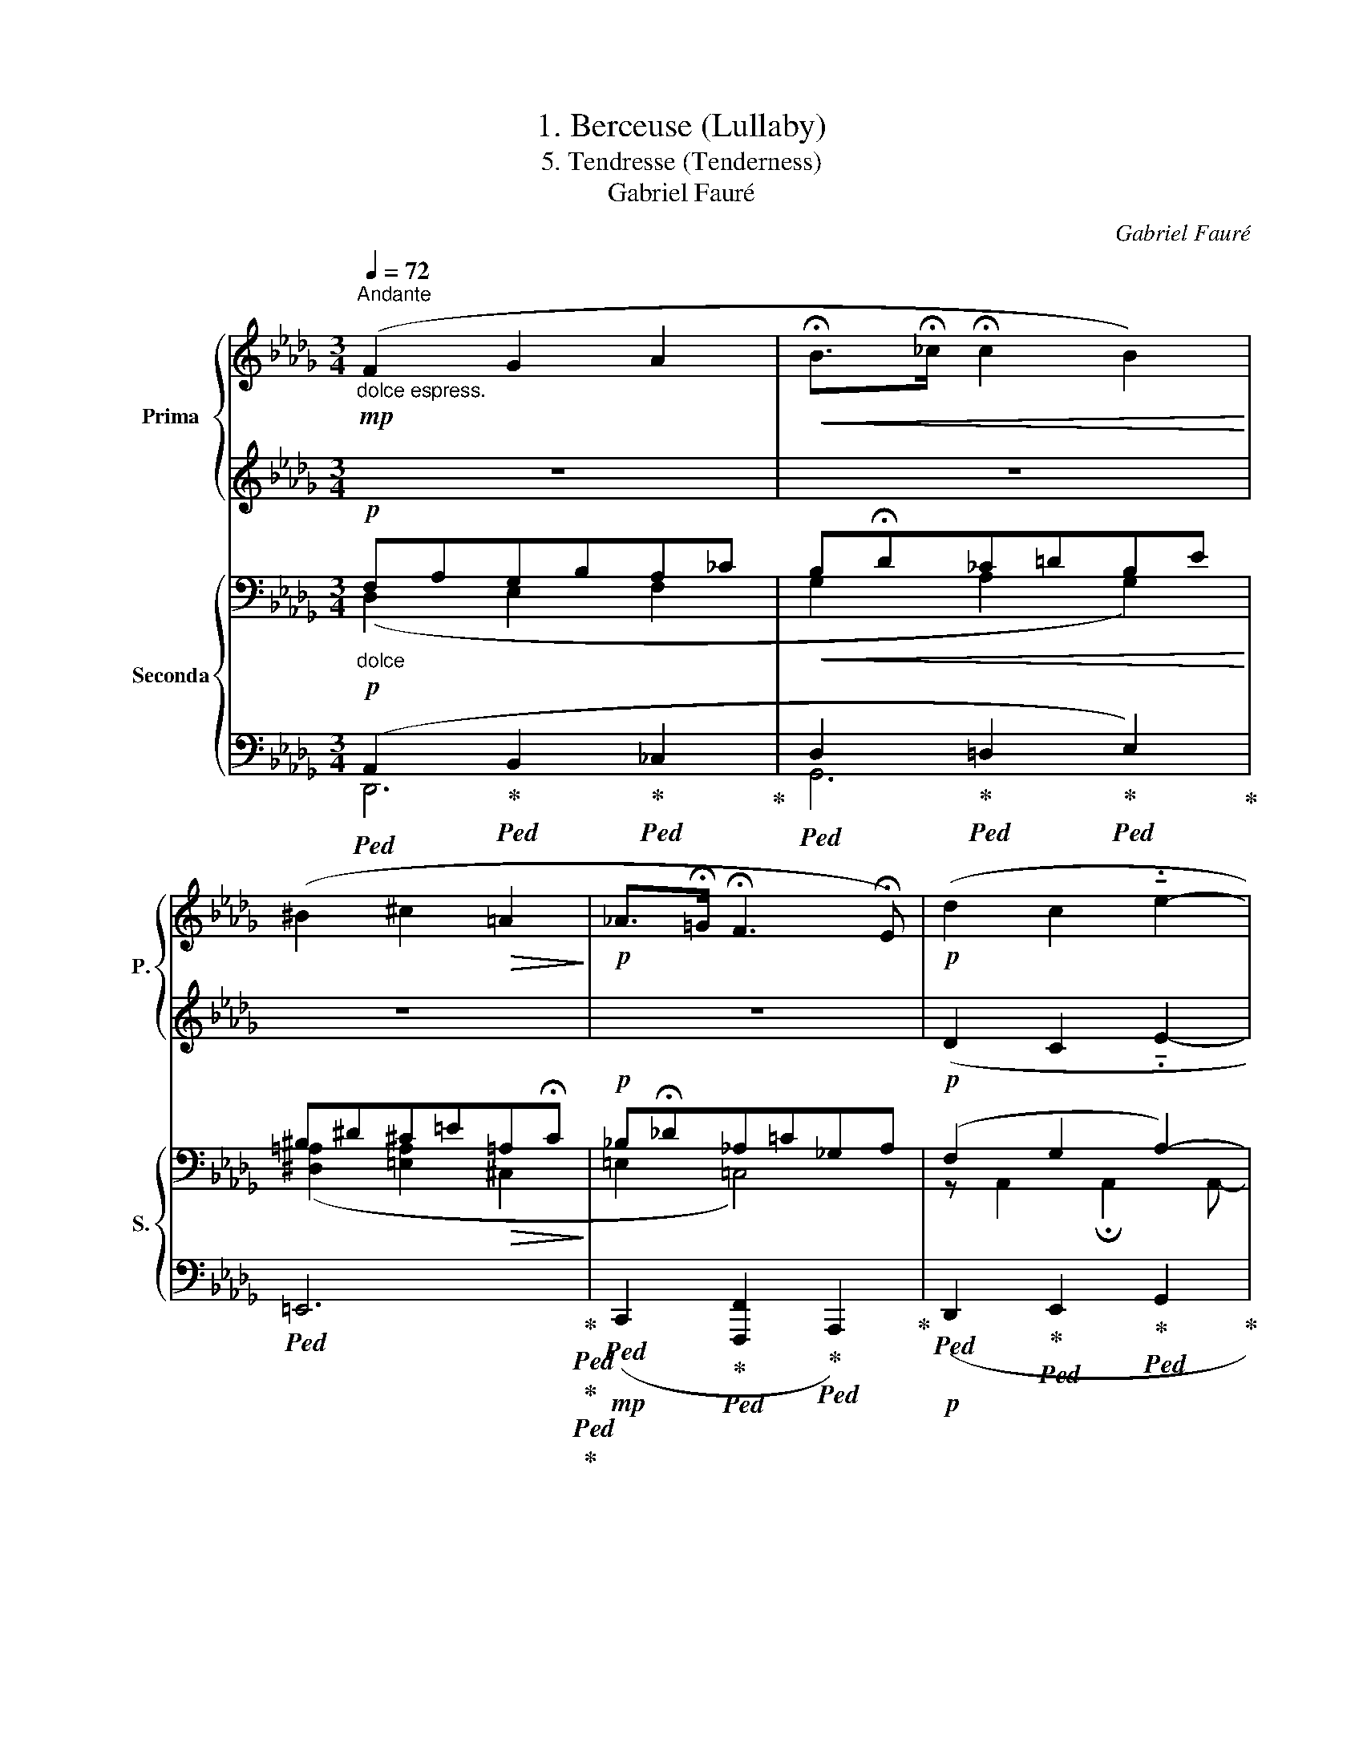 X:1
T:1. Berceuse (Lullaby)
T:5. Tendresse (Tenderness) 
T:Gabriel Fauré
C:Gabriel Fauré
%%score { 1 | 2 } { ( 3 4 7 ) | ( 5 6 ) }
L:1/8
Q:1/4=72
M:3/4
K:Db
V:1 treble nm="Prima" snm="P."
V:2 treble 
V:3 bass nm="Seconda" snm="S."
V:4 bass 
V:7 bass 
V:5 bass 
V:6 bass 
V:1
"^Andante""_dolce espress."!mp! (F2 G2 A2 |!<(! !fermata!B>!fermata!_c !fermata!c2 B2)!<)! | %2
 (^B2 ^c2!>(! =A2!>)! |!p! _A>!fermata!=G !fermata!F3 !fermata!E) |!p! (d2 c2 !tenuto!.e2- | %5
 (3!fermata!eBc c3 d) |"_cresc." (e2 d2 !tenuto!.f2- | (3!fermata!fde e3 !fermata!f) | %8
!f! _c'2- (c'b!fermata!a>!fermata!^f) | ^f2- f!>(!(.f.=e.!fermata!=d)!>)! | %10
!p! c4!<(! !fermata!c2!<)! |!f! c'2- (c'=b!fermata!=a>!fermata!=g) | =g2- g!>(!(.g.f._e)!>)! | %13
!p! d4 !tenuto!.d2- |"_cresc." d(=Bc=d!fermata!fe | %15
!<(! _g)=ga!fermata!=a!fermata!c'!fermata!_b!<)! |!ff! !fermata!f'2- f'd'c'b- | %17
 b a2 !fermata!_g2 !fermata!_f |!>(! (e2 d2 !fermata!A2!>)! |!p! !fermata!d2-) !fermata!d z z2 || %20
[K:Ab]"^tranquillamente"!p! z (a ge) z (c/d/ | cA) z c E2 | z (a ge) z (c/=d/ | cA) z c E2- | %24
 (E>F Ge=dc) |"_cresc." (G>A Bgfe) | (=d>c BGBc |!>(! =de!fermata!f e2) e-!>)! | %28
!p! !fermata!e(a ge) z (c/d/ | cA) z c E2 | z!mp! (a b_g) z (f/g/ | fd) z f B2- | %32
"_cresc." (B>c dagf) | (c>d ec'ba) | (g>f ecef |!>(! g>!fermata!a b a2) !fermata!a-!>)! | %36
!p! !fermata!a(=b ^a^g) z (=e/^f/ | =ec) z e =G2 | %38
"^Poco rit." !fermata!z (!fermata!g ^f=e) !fermata!z (!fermata!^c/!fermata!=d/ | %39
 !fermata!^c!fermata!G) !fermata!z !fermata!c !fermata!^E2- || %40
[K:Db]"_dolce espress."!mp!"^a Tempo" (F2 G2 A2 |!<(! !fermata!B>!fermata!_c !fermata!c2 B2)!<)! | %42
 (^B2 ^c2!>(! =A2!>)! |!p! _A>!fermata!=G !fermata!F3 !fermata!E) |!p! (d2 c2 !tenuto!.e2- | %45
 (3!fermata!eBc c3 d) |"_cresc." (e2 d2 !tenuto!.f2- | (3!fermata!fde e3 !fermata!f) | %48
!f! _c'2- (c'b!fermata!a>!fermata!^f) | ^f2- f!>(!(.f.=e.!fermata!=d)!>)! | %50
!p! c4!<(! !fermata!c2!<)! |!f! c'2- (c'=b!fermata!=a>!fermata!=g) | =g2- g!>(!(.g.f._e)!>)! | %53
!p! d4 !tenuto!.d2- |"_cresc." d(=Bc=d!fermata!fe | %55
!<(! _g)=ga!fermata!=a!fermata!c'!fermata!_b!<)! |!ff! !fermata!f'2- f'd'c'b- | %57
 b a2 !fermata!_g2 !fermata!_f |!>(! (e2 d2 !fermata!A2)!>)! |!p! !fermata!d6- |!>(! d2!p! A4!>)! | %61
!pp! !fermata!A6 | !fermata!A6 | !fermata!A6 |] %64
V:2
 z6 | z6 | z6 | z6 | (D2 C2 !tenuto!.E2- | (3EB,C C3 D) | (E2 D2 !tenuto!.F2- | (3FDE E3 F) | %8
 _c2- (cBA>^F) | ^F2- F(.F.=E.=D) | C4 C2 | c2- (c=B=A>=G) | =G2- G(.G.F._E) | D4 !tenuto!.D2- | %14
 D(=B,C=DFE | _G)=GA=Ac_B | f2- fdcB- | B A2 G2 _F | (E2 D2 C2 | D) z z2 z2 ||[K:Ab] z6 | z6 | z6 | %23
 z6 | z6 | z6 | z6 | z6 | z6 | z6 | z6 | z6 | z6 | z6 | z6 | z6 | z6 | z6 | z6 | z6 ||[K:Db] z6 | %41
 z6 | z6 | z6 | (D2 C2 !tenuto!.E2- | (3EB,C C3 D) | (E2 D2 !tenuto!.F2- | (3FDE E3 F) | %48
 _c2- (cBA>^F) | ^F2- F(.F.=E.=D) | C4 C2 | c2- (c=B=A>=G) | =G2- G(.G.F._E) | D4 !tenuto!.D2- | %54
 D(=B,C=DFE | _G)=GA=Ac_B | f2- fdcB- | B A2 G2 _F | (E2 D2 C2) | D6- | D4 C2 | D6 | D6 | %63
 !fermata!D6 |] %64
V:3
!p!"_dolce" F,A,G,B,A,_C |!<(! B,!fermata!D_C=DB,E!<)! | ^B,^D^C=E!>(!=A,!fermata!C!>)! | %3
!p! _B,!fermata!_D_A,=C_G,A, |!p! (F,2 G,2 A,2-) | A,4 =G,2 | (A,2 B,2 _C2 | %7
!<(! A,2 D2 !fermata!_C2)!<)! |!f! (=D4 E2) | z (=D=A,^F,!>(! =G,2)!>)! | %10
!p! (=A,3!<(! [=E,=G,][F,_A,][_E,_G,])!<)! |!f! (^D4 =E2) |!mf! z (_E_B,=G,!>(! _A,2)!>)! | %13
!p! (B,3 !fermata![F,A,][G,__B,][_F,__A,]) |!<(! [E,G,]4 [B,D-]2 | [A,D]3 [D,D]2 [=G,D]!<)! | %16
!ff! ([DA][A,F][B,_G][_G,D][A,E][E,C]) | %17
!f! ([A,_F][_F,_C]!fermata![D,D][F,A,]!fermata![_C,_C][F,A,]) | %18
!>(! (A,A,,A,!fermata!A,,G,!fermata!A,)!>)! |!p! (F, A,2 D[K:treble]F=G)!mp! || %20
[K:Ab]"^tranquillamente"!p! z2 z (A GE) | z (C/D/ CA,) z C | %22
"_"[I:staff +1] E,2[I:staff -1] z (A GE) | z (C/=D/ CA,) z C | %24
"_"[I:staff +1] E,2- (E,>!p!F, G,[I:staff -1]E |"_cr es  c." =DC) (G,>A, B,G | %26
 FE)[K:bass] (=D>C B,[=E,G,] |!>(! B,C[K:treble] =D>!fermata!EFE-)!>)! |!p! E E2 (A GE) | %29
 z (C/D/ CA,) z C |[I:staff +1] E,2[I:staff -1] z!mp! (A B_G) | z (F/_G/ FD) z F | %32
"_cresc." B,2- (B,>!courtesy!=C DA | GF) (C>D Ec | BA) (G>F E[=A,C] |!>(! E!fermata!F G>ABA-)!>)! | %36
 A!p! ^G2 (=B ^AG) | z (=E/^F/ EC) z E |"^Poco rit." G,2 z (G ^F=E) | %39
 z (^C/!fermata!=D/ C[I:staff +1]G,)[I:staff -1] z !fermata!C || %40
[K:Db][K:bass]!p!"_dolce""^a Tempo" (F,A,G,B,A,_C |!<(! B,!fermata!D_C=DB,E)!<)! | %42
!mp! (^B,^D^C=E!>(!=A,!fermata!C!>)! |!p! _B,!fermata!_D_A,=C_G,A,) |!p! (F,2 G,2 A,2-) | %45
 A,4 =G,2 | (A,2 B,2 _C2 |!<(! A,2 D2 !fermata!_C2)!<)! |!f! (=D4 E2) | z (=D=A,^F,!>(! =G,2)!>)! | %50
!p! (=A,3!<(! [=E,=G,][F,_A,][_E,_G,])!<)! |!f! (^D4 =E2) |!mf! z (_E_B,=G,!>(! _A,2)!>)! | %53
!p! (B,3 !fermata![F,A,][G,__B,][_F,__A,]) |!<(! [E,G,]4 [B,D-]2 | [A,D]3 [D,D]2 [=G,D]!<)! | %56
!ff! ([DA][A,F][B,_G][_G,D][A,E][E,C]) | %57
!f! ([A,_F][_F,_C]!fermata![D,D][F,A,]!fermata![_C,C][F,A,] | %58
!>(! A,A,,A,!fermata!A,,G,!fermata!A,)!>)! |!p! (B,4 A,2 | =G,4 !fermata!_G,2) |!pp! F,6 | %62
 [A,,F,]6 | !fermata![A,,F,]6 |] %64
V:4
 (D,2 E,2 F,2 | G,2 A,2 G,2) | ([^D,=A,]2 [=E,A,]2 ^C,2 | =E,2 =C,4) | z A,,2 !fermata!A,,2 A,,- | %5
 A,, A,,2 A,,2 A,,- | A,, A,,2 D,2 D,- | D, D,2 D,2 D, | z =D,A,_C B,2 | z2 =D,2 =E,2- | E, x5 | %11
 z ^D,=A,C =B,2 | z2 _E,2 F,2- | F, x5 | x6 | x6 | x6 | x6 | x6 | F,4[K:treble] D2 ||[K:Ab] x6 | %21
 x6 | x6 | x6 | x6 | x6 | x2[K:bass] x4 | x2[K:treble] x4 | x6 | x6 | x6 | x6 | x6 | x3 E x2 | x6 | %35
 x6 | x6 | x6 | x6 | x6 ||[K:Db][K:bass] (D,2 E,2 F,2 | G,2 A,2 G,2) | ([^D,=A,]2 [=E,A,]2 ^C,2 | %43
 =E,2 =C,4) | z A,,2 !fermata!A,,2 A,,- | A,, A,,2 A,,2 A,,- | A,, A,,2 D,2 D,- | D, D,2 D,2 D, | %48
 z =D,A,_C B,2 | z2 =D,2 =E,2- | E, x5 | z ^D,=A,C =B,2 | z2 _E,2 F,2- | F, x5 | x6 | x6 | x6 | %57
 x6 | x6 | z D,2 D,2!>(! A,,- | A,, A,,2 A,,2 !fermata!A,,-!>)! | A,,6 | x6 | x6 |] %64
V:5
!p!!ped! (A,,2!ped-up!!ped! B,,2!ped-up!!ped! _C,2!ped-up! | %1
!ped! D,2!ped-up!!ped! =D,2!ped-up!!ped! E,2)!ped-up! | %2
!ped! =E,,6!ped-up!!ped!!ped-up!!ped!!ped-up! | %3
!mp!!ped! (C,,2!ped-up!!ped! [F,,,F,,]2!ped-up!!ped! A,,,2)!ped-up! | %4
!p!!ped! (D,,2!ped-up!!ped! E,,2!ped-up!!ped! G,,2!ped-up! | %5
!ped! F,,2!ped-up!!ped! =E,,4)!ped-up! |!ped! (F,,2!ped-up!!ped! G,,2!ped-up!!ped! A,,2!ped-up! | %7
!ped! _C,2!ped-up!!ped! B,,2!ped-up!!ped! A,,2)!ped-up! |!ped! [G,,,G,,]6!ped-up! | %9
!ped! [=A,,,=A,,]6-!ped-up! | %10
!ped! ([A,,,A,,]2!ped-up!!ped! [B,,,B,,]2!ped-up!!ped! [_A,,,_A,,]2)!ped-up! | %11
!ped! [=G,,,=G,,]6!ped-up! |!ped! [_B,,,_B,,]6-!ped-up! | %13
!ped! ([B,,,B,,]2!ped-up!!mp!!ped! [_C,,_C,]2!ped-up!!ped! [__B,,,__B,,]2-)!ped-up! | %14
 [B,,,B,,]2 [A,,,A,,]2 [=G,,,=G,,]2 | [_G,,,_G,,]2 [F,,,F,,]2 [_F,,,_F,,]2 | %16
!ped! [E,,,E,,]4!ped-up!!ped!!ped-up!!ped! [G,,,G,,]2!ped-up! | %17
!ped! [_F,,,_F,,]6!ped-up!!ped!!ped-up!!ped!!ped-up! | %18
!ped! [=F,,,=F,,]4!ped-up!!ped! [A,,,A,,]2!ped-up! | %19
!ped! (D,,2!ped-up!!ped! C,2!ped-up!!ped! B,,2)!ped-up! || %20
[K:Ab]!p!!ped! A,,[E,C]!ped-up!!p!!ped! (B,,/E,/D)!ped-up!!p!!ped! C,[G,C]!ped-up! | %21
!p!!ped! (D,/A,/[I:staff -1]F)!ped-up!!p!!ped![I:staff +1] E,,E,!ped-up!!p!!ped! (E,/G,/[I:staff -1]D)!ped-up! | %22
!p!!ped![I:staff +1] A,,[E,C]!ped-up!!p!!ped! (B,,/E,/D)!ped-up!!p!!ped! C,[G,C]!ped-up! | %23
!p!!ped! (=D,/A,/[I:staff -1]F)!ped-up!!p!!ped![I:staff +1] E,,E,!ped-up!!p!!ped! (F,,/C,/A,)!ped-up! | %24
!p!!ped! G,,[C,G,]!ped-up!!p!!ped! (A,,/G,/C)!ped-up!!p!!ped! =A,,G,!ped-up! | %25
!p!!ped! (B,,/E,/[I:staff -1]E)!ped-up!!p!!ped![I:staff +1] C,[I:staff -1]E!ped-up!!p!!ped![I:staff +1] (=D,/_A,/B,)!ped-up! | %26
!p!!ped! E,[F,=A,]!ped-up!!p!!ped! (=E,/G,/=D)!ped-up!!p!!ped! (C,>B,,)!ped-up! | %27
!p!!ped! (A,,/F,/B,)!ped-up!!p!!ped! A,,[G,C]!ped-up!!p!!ped! (A,,/!fermata![_E,G,]/_D)!ped-up! | %28
!p!!p!!ped! A,,[E,C]!ped-up!!p!!ped! (B,,/E,/D)!ped-up!!p!!ped! C,[G,C]!ped-up! | %29
!p!!ped! (D,/A,/[I:staff -1]F)!ped-up!!p!!ped![I:staff +1] E,,E,!ped-up!!p!!ped! (E,/G,/[I:staff -1]D)!ped-up! | %30
!p!!ped![I:staff +1] D,[A,E]!ped-up!!p!!ped! (C,/A,/E)!ped-up!!p!!ped! D,[B,D]!ped-up! | %31
!p!!ped! (D,,/D,/[I:staff -1]_C)!ped-up!!p!!ped![I:staff +1] _G,,[D,B,]!ped-up!!p!!ped! (A,,/F,/D)!ped-up! | %32
!p!!ped! =G,,[E,D]!ped-up!!p!!ped! (F,,/D,/A,)!ped-up!!p!!ped! B,,[F,D]!ped-up! | %33
!p!!ped! (E,/G,/C)!ped-up!!p!!ped! D,G,!ped-up!!p!!ped! (C,/E,/[I:staff -1]E)!ped-up! | %34
!p!!ped![I:staff +1] A,[B,=D]!ped-up!!p!!ped! (=A,/C/[I:staff -1]G)!ped-up!!p!!ped![I:staff +1] (F,>E,)!ped-up! | %35
!p!!ped! (_D,/E,/E)!ped-up!!p!!ped! C,!fermata![B,=E]!ped-up!!p!!ped! (_C,/!fermata!_F,/_C)!ped-up! | %36
!p!!ped! =E,,[=B,,=E,]!ped-up!!p!!ped! (^E,,/^C,/^C)!ped-up!!p!!ped! ^F,,[C,=B,]!ped-up! | %37
!p!!ped! ^G,,/=E,/=C!ped-up!!p!!ped! C,,[=G,,E,]!ped-up!!p!!ped! =B,,/C,/G,!ped-up! | %38
!p!!ped! _B,,[=E,=D]!ped-up!!p!!ped! (=A,,/!fermata!G,/^C)!ped-up!!p!!ped! G,,[A,,=A,]!ped-up! | %39
!p!!ped! (=F,,/!fermata!=A,,/=A,)!ped-up!!p!!ped! =E,,[A,,A,]!ped-up!!p!!ped! (G,,/!fermata!A,,/A,)!ped-up! || %40
[K:Db]!p!!ped! (A,,2!ped-up!!ped! B,,2!ped-up!!ped! _C,2!ped-up! | %41
!ped! D,2!ped-up!!ped! =D,2!ped-up!!ped! E,2)!ped-up! | %42
!ped! =E,,6!ped-up!!ped!!ped-up!!ped!!ped-up! | %43
!mp!!ped! (C,,2!ped-up!!ped! [F,,,F,,]2!ped-up!!ped! A,,,2)!ped-up! | %44
!p!!ped! (D,,2!ped-up!!ped! E,,2!ped-up!!ped! G,,2!ped-up! | %45
!ped! F,,2!ped-up!!ped! =E,,4)!ped-up! |!ped! (F,,2!ped-up!!ped! G,,2!ped-up!!ped! A,,2!ped-up! | %47
!ped! _C,2!ped-up!!ped! B,,2!ped-up!!ped! A,,2)!ped-up! |!ped! [G,,,G,,]6!ped-up! | %49
!ped! [=A,,,=A,,]6-!ped-up! | %50
!ped! ([A,,,A,,]2!ped-up!!ped! [_B,,,_B,,]2!ped-up!!ped! [_A,,,_A,,]2)!ped-up! | %51
!ped! [=G,,,=G,,]6!ped-up! |!ped! [_B,,,_B,,]6-!ped-up! | %53
!ped! ([B,,,B,,]2!ped-up!!mp!!ped! [_C,,_C,]2!ped-up!!ped! [__B,,,__B,,]2-)!ped-up! | %54
 [B,,,B,,]2 [A,,,A,,]2 [=G,,,=G,,]2 | [_G,,,_G,,]2 [F,,,F,,]2 [_F,,,_F,,]2 | %56
!ped! [E,,,E,,]4!ped-up!!ped!!ped-up!!ped! [G,,,G,,]2!ped-up! | %57
!ped! [_F,,,_F,,]6!ped-up!!ped!!ped-up!!ped!!ped-up! | %58
!ped! [=F,,,=F,,]4!ped-up!!ped! [A,,,A,,]2-!ped-up! | %59
!ped! [A,,,A,,]2!mp! [G,,,G,,]2!ped-up!!ped! [F,,,F,,]2-!ped-up! | %60
!ped! [F,,,F,,]2!ped-up!!ped! [_F,,,_F,,]2!ped-up!!ped! [E,,,E,,]2!ped-up! |!ped! [D,,,D,,]6 | %62
 [D,,,D,,]6 | !fermata![D,,,D,,]6!ped-up! |] %64
V:6
 D,,6 | G,,6 | x6 | x6 | x6 | x6 | x6 | x6 | x6 | x6 | x6 | x6 | x6 | x6 | x6 | x6 | x6 | x6 | x6 | %19
 x6 ||[K:Ab] x6 | x6 | x6 | x6 | x6 | x6 | x6 | x6 | x6 | x6 | x6 | x6 | x6 | x6 | x6 | x6 | x6 | %37
 x6 | x6 | x6 ||[K:Db] D,,6 | G,,6 | x6 | x6 | x6 | x6 | x6 | x6 | x6 | x6 | x6 | x6 | x6 | x6 | %54
 x6 | x6 | x6 | x6 | x6 | x6 | x6 | x6 | x6 | x6 |] %64
V:7
 x6 | x6 | x6 | x6 | x6 | x6 | x6 | x6 | x6 | x6 | x =F,2 x3 | x6 | x6 | x _G,2 x3 | x6 | x6 | x6 | %17
 x6 | x6 | x4[K:treble] x2 ||[K:Ab] x6 | x6 | x6 | x6 | x6 | x6 | x2[K:bass] x4 | x2[K:treble] x4 | %28
 x6 | x6 | x6 | x6 | x6 | x6 | x6 | x6 | x6 | x6 | x6 | x6 ||[K:Db][K:bass] x6 | x6 | x6 | x6 | %44
 x6 | x6 | x6 | x6 | x6 | x6 | x =F,2 x3 | x6 | x6 | x _G,2 x3 | x6 | x6 | x6 | x6 | x6 | x6 | x6 | %61
 x6 | x6 | x6 |] %64

